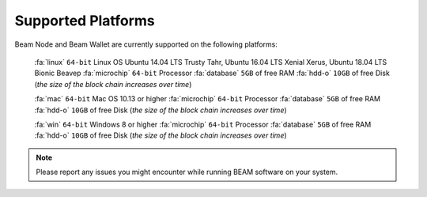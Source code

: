 .. _user_supported_platforms:

Supported Platforms
===================

Beam Node and Beam Wallet are currently supported on the following platforms:

	:fa:`linux` ``64-bit`` Linux OS Ubuntu 14.04 LTS Trusty Tahr, Ubuntu 16.04 LTS Xenial Xerus, Ubuntu 18.04 LTS Bionic Beaveр
	:fa:`microchip` ``64-bit`` Processor
	:fa:`database` ``5GB`` of free RAM
	:fa:`hdd-o` ``10GB`` of free Disk (*the size of the block chain increases over time*)

	:fa:`mac` ``64-bit`` Mac OS 10.13 or higher
	:fa:`microchip` ``64-bit`` Processor
	:fa:`database` ``5GB`` of free RAM
	:fa:`hdd-o` ``10GB`` of free Disk (*the size of the block chain increases over time*)

	:fa:`win` ``64-bit`` Windows 8 or higher
	:fa:`microchip` ``64-bit`` Processor
	:fa:`database` ``5GB`` of free RAM
	:fa:`hdd-o` ``10GB`` of free Disk (*the size of the block chain increases over time*)


.. note:: Please report any issues you might encounter while running BEAM software on your system. 

